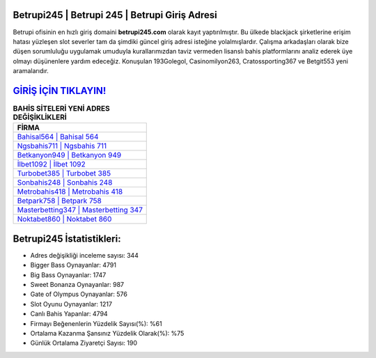 ﻿Betrupi245 | Betrupi 245 | Betrupi Giriş Adresi
===================================

.. image:: images/betrupi-giris.jpg
   :width: 600
   
Betrupi ofisinin en hızlı giriş domaini **betrupi245.com** olarak kayıt yaptırılmıştır. Bu ülkede blackjack şirketlerine erişim hatası yüzleşen slot severler tam da şimdiki güncel giriş adresi isteğine yolalmışlardır. Çalışma arkadaşları olarak bize düşen sorumluluğu uygulamak umuduyla kurallarımızdan taviz vermeden lisanslı bahis platformlarını analiz ederek üye olmayı düşünenlere yardım edeceğiz. Konuşulan 193Golegol, Casinomilyon263, Cratossporting367 ve Betgit553 yeni aramalarıdır.

`GİRİŞ İÇİN TIKLAYIN! <https://cutt.ly/QwVVg2Vk>`_
==============

.. list-table:: **BAHİS SİTELERİ YENİ ADRES DEĞİŞİKLİKLERİ**
   :widths: 100
   :header-rows: 1

   * - FİRMA
   * - `Bahisal564 | Bahisal 564 <bahisal564-bahisal-564-bahisal-giris-adresi.html>`_
   * - `Ngsbahis711 | Ngsbahis 711 <ngsbahis711-ngsbahis-711-ngsbahis-giris-adresi.html>`_
   * - `Betkanyon949 | Betkanyon 949 <betkanyon949-betkanyon-949-betkanyon-giris-adresi.html>`_	 
   * - `İlbet1092 | İlbet 1092 <ilbet1092-ilbet-1092-ilbet-giris-adresi.html>`_	 
   * - `Turbobet385 | Turbobet 385 <turbobet385-turbobet-385-turbobet-giris-adresi.html>`_ 
   * - `Sonbahis248 | Sonbahis 248 <sonbahis248-sonbahis-248-sonbahis-giris-adresi.html>`_
   * - `Metrobahis418 | Metrobahis 418 <metrobahis418-metrobahis-418-metrobahis-giris-adresi.html>`_	 
   * - `Betpark758 | Betpark 758 <betpark758-betpark-758-betpark-giris-adresi.html>`_
   * - `Masterbetting347 | Masterbetting 347 <masterbetting347-masterbetting-347-masterbetting-giris-adresi.html>`_
   * - `Noktabet860 | Noktabet 860 <noktabet860-noktabet-860-noktabet-giris-adresi.html>`_
	 
Betrupi245 İstatistikleri:
===================================	 
* Adres değişikliği inceleme sayısı: 344
* Bigger Bass Oynayanlar: 4791
* Big Bass Oynayanlar: 1747
* Sweet Bonanza Oynayanlar: 987
* Gate of Olympus Oynayanlar: 576
* Slot Oyunu Oynayanlar: 1217
* Canlı Bahis Yapanlar: 4794
* Firmayı Beğenenlerin Yüzdelik Sayısı(%): %61
* Ortalama Kazanma Şansınız Yüzdelik Olarak(%): %75
* Günlük Ortalama Ziyaretçi Sayısı: 190
